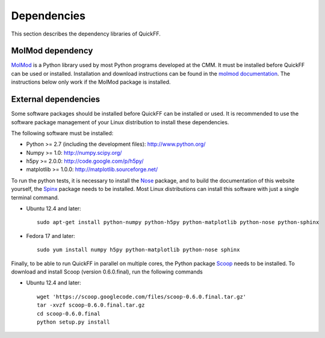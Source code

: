 Dependencies
############

This section describes the dependency libraries of QuickFF.

MolMod dependency
=================

`MolMod <http://molmod.github.com/molmod/>`_ is a Python library used by most
Python programs developed at the CMM. It must be installed before QuickFF can
be used or installed. Installation and download instructions can be found in the
`molmod documentation <http://molmod.github.com/molmod/tutorial/install.html>`_.
The instructions below only work if the MolMod package is installed.

External dependencies
=====================

Some software packages should be installed before QuickFF can be installed or
used. It is recommended to use the software package management of your Linux
distribution to install these dependencies.

The following software must be installed:

* Python >= 2.7 (including the development files): http://www.python.org/
* Numpy >= 1.0: http://numpy.scipy.org/
* h5py >= 2.0.0: http://code.google.com/p/h5py/
* matplotlib >= 1.0.0: http://matplotlib.sourceforge.net/

To run the python tests, it is necessary to install the `Nose 
<https://nose.readthedocs.org/en/latest/>`_ package, and to build the 
documentation of this website yourself, the `Spinx <http://sphinx-doc.org/>`_ 
package needs to be installed. Most Linux distributions can install this 
software with just a single terminal command.

* Ubuntu 12.4 and later::

    sudo apt-get install python-numpy python-h5py python-matplotlib python-nose python-sphinx

* Fedora 17 and later::

    sudo yum install numpy h5py python-matplotlib python-nose sphinx

Finally, to be able to run QuickFF in parallel on multiple cores, the Python
package `Scoop <https://code.google.com/p/scoop/>`_ needs to be installed. To
download and install Scoop (version 0.6.0.final), run the following commands

* Ubuntu 12.4 and later::

    wget 'https://scoop.googlecode.com/files/scoop-0.6.0.final.tar.gz'
    tar -xvzf scoop-0.6.0.final.tar.gz
    cd scoop-0.6.0.final
    python setup.py install
